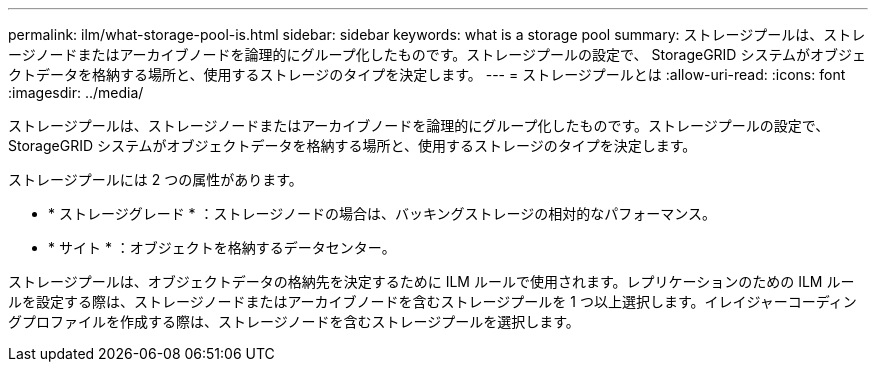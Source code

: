 ---
permalink: ilm/what-storage-pool-is.html 
sidebar: sidebar 
keywords: what is a storage pool 
summary: ストレージプールは、ストレージノードまたはアーカイブノードを論理的にグループ化したものです。ストレージプールの設定で、 StorageGRID システムがオブジェクトデータを格納する場所と、使用するストレージのタイプを決定します。 
---
= ストレージプールとは
:allow-uri-read: 
:icons: font
:imagesdir: ../media/


[role="lead"]
ストレージプールは、ストレージノードまたはアーカイブノードを論理的にグループ化したものです。ストレージプールの設定で、 StorageGRID システムがオブジェクトデータを格納する場所と、使用するストレージのタイプを決定します。

ストレージプールには 2 つの属性があります。

* * ストレージグレード * ：ストレージノードの場合は、バッキングストレージの相対的なパフォーマンス。
* * サイト * ：オブジェクトを格納するデータセンター。


ストレージプールは、オブジェクトデータの格納先を決定するために ILM ルールで使用されます。レプリケーションのための ILM ルールを設定する際は、ストレージノードまたはアーカイブノードを含むストレージプールを 1 つ以上選択します。イレイジャーコーディングプロファイルを作成する際は、ストレージノードを含むストレージプールを選択します。
